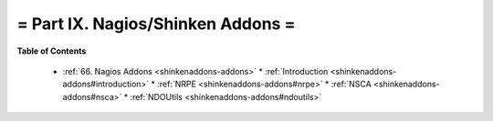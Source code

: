 .. _part-shinkenaddons:




= Part IX. Nagios/Shinken Addons =
==================================


**Table of Contents**

  * :ref:`66. Nagios Addons <shinkenaddons-addons>`
    * :ref:`Introduction <shinkenaddons-addons#introduction>`
    * :ref:`NRPE <shinkenaddons-addons#nrpe>`
    * :ref:`NSCA <shinkenaddons-addons#nsca>`
    * :ref:`NDOUtils <shinkenaddons-addons#ndoutils>`

